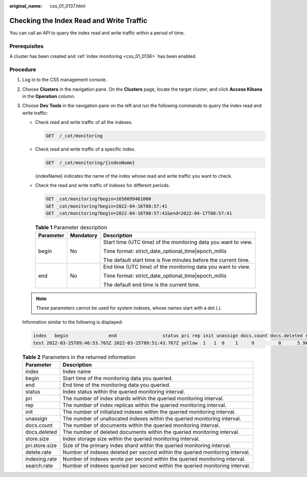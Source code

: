 :original_name: css_01_0137.html

.. _css_01_0137:

Checking the Index Read and Write Traffic
=========================================

You can call an API to query the index read and write traffic within a period of time.

Prerequisites
-------------

A cluster has been created and :ref:`index monitoring <css_01_0136>` has been enabled.

Procedure
---------

#. Log in to the CSS management console.

#. Choose **Clusters** in the navigation pane. On the **Clusters** page, locate the target cluster, and click **Access Kibana** in the **Operation** column.

#. Choose **Dev Tools** in the navigation pane on the left and run the following commands to query the index read and write traffic:

   -  Check read and write traffic of all the indexes.

      .. code-block:: text

         GET  /_cat/monitoring

   -  Check read and write traffic of a specific index.

      .. code-block:: text

         GET  /_cat/monitoring/{indexName}

      {indexName} indicates the name of the index whose read and write traffic you want to check.

   -  Check the read and write traffic of indexes for different periods.

      .. code-block:: text

         GET _cat/monitoring?begin=1650099461000
         GET _cat/monitoring?begin=2022-04-16T08:57:41
         GET _cat/monitoring?begin=2022-04-16T08:57:41&end=2022-04-17T08:57:41

      .. table:: **Table 1** Parameter description

         +-----------------------+-----------------------+-----------------------------------------------------------------+
         | Parameter             | Mandatory             | Description                                                     |
         +=======================+=======================+=================================================================+
         | begin                 | No                    | Start time (UTC time) of the monitoring data you want to view.  |
         |                       |                       |                                                                 |
         |                       |                       | Time format: strict_date_optional_time|epoch_millis             |
         |                       |                       |                                                                 |
         |                       |                       | The default start time is five minutes before the current time. |
         +-----------------------+-----------------------+-----------------------------------------------------------------+
         | end                   | No                    | End time (UTC time) of the monitoring data you want to view.    |
         |                       |                       |                                                                 |
         |                       |                       | Time format: strict_date_optional_time|epoch_millis             |
         |                       |                       |                                                                 |
         |                       |                       | The default end time is the current time.                       |
         +-----------------------+-----------------------+-----------------------------------------------------------------+

   .. note::

      These parameters cannot be used for system indexes, whose names start with a dot (.).

   Information similar to the following is displayed:

   .. code-block::

      index   begin               end                 status pri rep init unassign docs.count docs.deleted store.size pri.store.size delete.rate indexing.rate search.rate
      test 2022-03-25T09:46:53.765Z 2022-03-25T09:51:43.767Z yellow  1   1  0    1     9         0      5.9kb        5.9kb         0/s           0/s         0/s

   .. table:: **Table 2** Parameters in the returned information

      +----------------+------------------------------------------------------------------------------+
      | Parameter      | Description                                                                  |
      +================+==============================================================================+
      | index          | Index name                                                                   |
      +----------------+------------------------------------------------------------------------------+
      | begin          | Start time of the monitoring data you queried.                               |
      +----------------+------------------------------------------------------------------------------+
      | end            | End time of the monitoring data you queried.                                 |
      +----------------+------------------------------------------------------------------------------+
      | status         | Index status within the queried monitoring interval.                         |
      +----------------+------------------------------------------------------------------------------+
      | pri            | The number of index shards within the queried monitoring interval.           |
      +----------------+------------------------------------------------------------------------------+
      | rep            | The number of index replicas within the queried monitoring interval.         |
      +----------------+------------------------------------------------------------------------------+
      | init           | The number of initialized indexes within the queried monitoring interval.    |
      +----------------+------------------------------------------------------------------------------+
      | unassign       | The number of unallocated indexes within the queried monitoring interval.    |
      +----------------+------------------------------------------------------------------------------+
      | docs.count     | The number of documents within the queried monitoring interval.              |
      +----------------+------------------------------------------------------------------------------+
      | docs.deleted   | The number of deleted documents within the queried monitoring interval.      |
      +----------------+------------------------------------------------------------------------------+
      | store.size     | Index storage size within the queried monitoring interval.                   |
      +----------------+------------------------------------------------------------------------------+
      | pri.store.size | Size of the primary index shard within the queried monitoring interval.      |
      +----------------+------------------------------------------------------------------------------+
      | delete.rate    | Number of indexes deleted per second within the queried monitoring interval. |
      +----------------+------------------------------------------------------------------------------+
      | indexing.rate  | Number of indexes wrote per second within the queried monitoring interval.   |
      +----------------+------------------------------------------------------------------------------+
      | search.rate    | Number of indexes queried per second within the queried monitoring interval. |
      +----------------+------------------------------------------------------------------------------+
